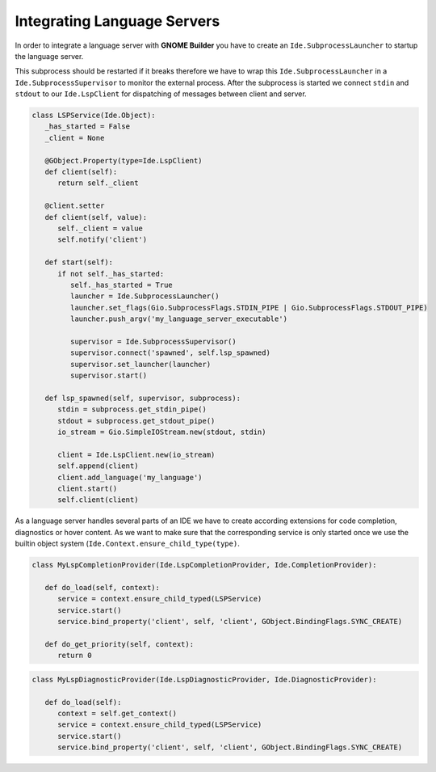 ############################
Integrating Language Servers
############################

In order to integrate a language server with **GNOME Builder** you have to create an ``Ide.SubprocessLauncher``
to startup the language server.

This subprocess should be restarted if it breaks therefore we have to wrap this
``Ide.SubprocessLauncher`` in a ``Ide.SubprocessSupervisor`` to monitor the
external process. After the subprocess is started we connect ``stdin`` and ``stdout``
to our ``Ide.LspClient`` for dispatching of messages between client and server.

.. code-block:: python3

   class LSPService(Ide.Object):
      _has_started = False
      _client = None

      @GObject.Property(type=Ide.LspClient)
      def client(self):
         return self._client

      @client.setter
      def client(self, value):
         self._client = value
         self.notify('client')

      def start(self):
         if not self._has_started:
            self._has_started = True
            launcher = Ide.SubprocessLauncher()
            launcher.set_flags(Gio.SubprocessFlags.STDIN_PIPE | Gio.SubprocessFlags.STDOUT_PIPE)
            launcher.push_argv('my_language_server_executable')

            supervisor = Ide.SubprocessSupervisor()
            supervisor.connect('spawned', self.lsp_spawned)
            supervisor.set_launcher(launcher)
            supervisor.start()

      def lsp_spawned(self, supervisor, subprocess):
         stdin = subprocess.get_stdin_pipe()
         stdout = subprocess.get_stdout_pipe()
         io_stream = Gio.SimpleIOStream.new(stdout, stdin)

         client = Ide.LspClient.new(io_stream)
         self.append(client)
         client.add_language('my_language')
         client.start()
         self.client(client)


As a language server handles several parts of an IDE we have to create according
extensions for code completion, diagnostics or hover content. As we want to make
sure that the corresponding service is only started once we use the builtin object
system (``Ide.Context.ensure_child_type(type)``.

.. code-block:: python3

   class MyLspCompletionProvider(Ide.LspCompletionProvider, Ide.CompletionProvider):

      def do_load(self, context):
         service = context.ensure_child_typed(LSPService)
         service.start()
         service.bind_property('client', self, 'client', GObject.BindingFlags.SYNC_CREATE)

      def do_get_priority(self, context):
         return 0

.. code-block:: python3

   class MyLspDiagnosticProvider(Ide.LspDiagnosticProvider, Ide.DiagnosticProvider):

      def do_load(self):
         context = self.get_context()
         service = context.ensure_child_typed(LSPService)
         service.start()
         service.bind_property('client', self, 'client', GObject.BindingFlags.SYNC_CREATE)
